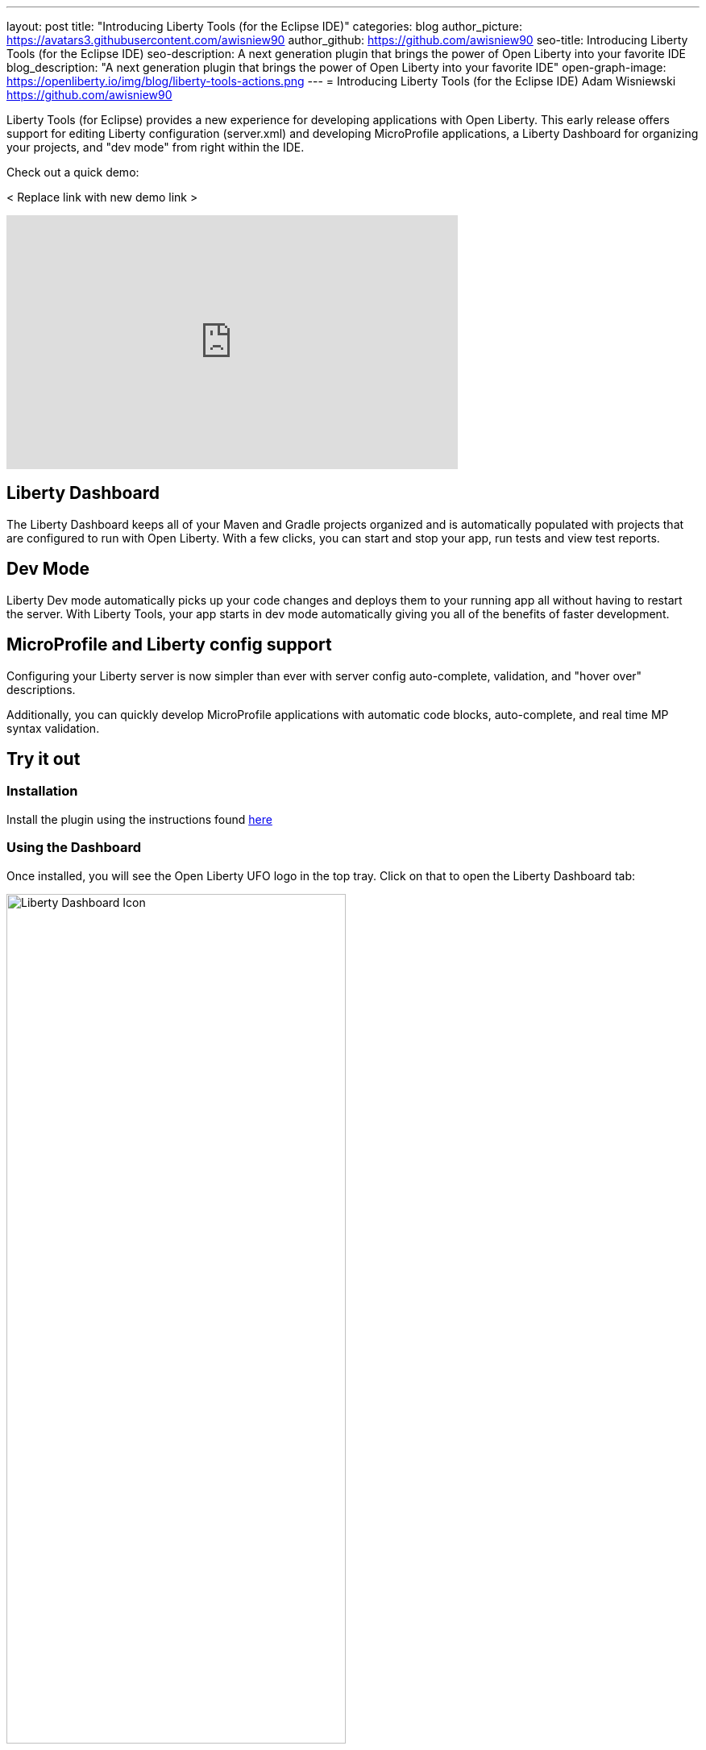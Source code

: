 ---
layout: post
title: "Introducing Liberty Tools (for the Eclipse IDE)"
categories: blog
author_picture: https://avatars3.githubusercontent.com/awisniew90
author_github: https://github.com/awisniew90
seo-title: Introducing Liberty Tools (for the Eclipse IDE)
seo-description: A next generation plugin that brings the power of Open Liberty into your favorite IDE
blog_description: "A next generation plugin that brings the power of Open Liberty into your favorite IDE"
open-graph-image: https://openliberty.io/img/blog/liberty-tools-actions.png
---
= Introducing Liberty Tools (for the Eclipse IDE)
Adam Wisniewski <https://github.com/awisniew90>

Liberty Tools (for Eclipse) provides a new experience for developing applications with Open Liberty. This early release offers support for editing Liberty configuration (server.xml) and developing MicroProfile applications, a Liberty Dashboard for organizing your projects, and "dev mode" from right within the IDE. 

Check out a quick demo:

< Replace link with new demo link >
++++
<iframe width="560" height="315" align="center" src="https://www.youtube.com/embed/e_oIInKFtHw" frameborder="0" allow="accelerometer; autoplay; clipboard-write; encrypted-media; gyroscope; picture-in-picture" allowfullscreen></iframe>
++++

== Liberty Dashboard

The Liberty Dashboard keeps all of your Maven and Gradle projects organized and is automatically populated with projects that are configured to run with Open Liberty. With a few clicks, you can start and stop your app, run tests and view test reports. 

== Dev Mode

Liberty Dev mode automatically picks up your code changes and deploys them to your running app all without having to restart the server. With Liberty Tools, your app starts in dev mode automatically giving you all of the benefits of faster development. 

== MicroProfile and Liberty config support

Configuring your Liberty server is now simpler than ever with server config auto-complete, validation, and "hover over" descriptions.

Additionally, you can quickly develop MicroProfile applications with automatic code blocks, auto-complete, and real time MP syntax validation. 


== Try it out

=== Installation

Install the plugin using the instructions found link:https://github.com/OpenLiberty/liberty-tools-eclipse/blob/main/docs/installation/installation.md[here]

=== Using the Dashboard

Once installed, you will see the Open Liberty UFO logo in the top tray. Click on that to open the Liberty Dashboard tab:

[.img_border_light]
image::/img/blog/liberty-tools-dash-icon.png[Liberty Dashboard Icon,width=70%,align="center"]

The Dashboard will automatically populate with any Maven and Gradle projects in your workspace that are configured to run with Open Liberty (server.xml in the default location). If you do not have any apps in your current workspace, try importing one like the Open Liberty "Getting Started" app link:https://github.com/openliberty/guide-getting-started[here]. Once imported, refresh the Dashboard tab by clicking the refresh icon in the top right. 

[.img_border_light]
image::/img/blog/liberty-tools-dashboard.png[Liberty Dashboard,width=70%,align="center"]

You should see your app listed in the dashboard. Right click on the app and you will see a dropdown with a list of actions you can perform.

[.img_border_light]
image::/img/blog/liberty-tools-actions.png[Actions Menu,width=70%,align="center"]

Select the "Start" action to run your app in dev mode. 

[.img_border_light]
image::/img/blog/liberty-tools-terminal-start.png[Start in Dev Mode,width=70%,align="center"]

Once running, right click on the app in the dashboard again and select "Run tests". 

[.img_border_light]
image::/img/blog/liberty-tools-test-action.png[Run Tests,width=70%,align="center"]

Any automated tests associated with the app are run:

[.img_border_light]
image::/img/blog/liberty-tools-terminal-test.png[Tests Complete,width=70%,align="center"]

=== Liberty Config Support

Open `src/main/liberty/config/server.xml`. Start adding a new feature to the Feature Manager list. You will see a Content Assist pop up menu with auto-complete options:

[.img_border_light]
image::/img/blog/liberty-tools-feature-autocomplete.png[Feature Auto-complete,width=70%,align="center"]

To get a list of available features and their descriptions, engage Content Assist by entering `Ctrl+Space` from within the feature config element:

[.img_border_light]
image::/img/blog/liberty-tools-feature-list.png[Feature List,width=70%,align="center"]

Similar capabilities are available for many of the other Liberty config elements and make configuring your server even simpler than before. 

== Learn more

https://github.com/OpenLiberty/liberty-tools-eclipse

